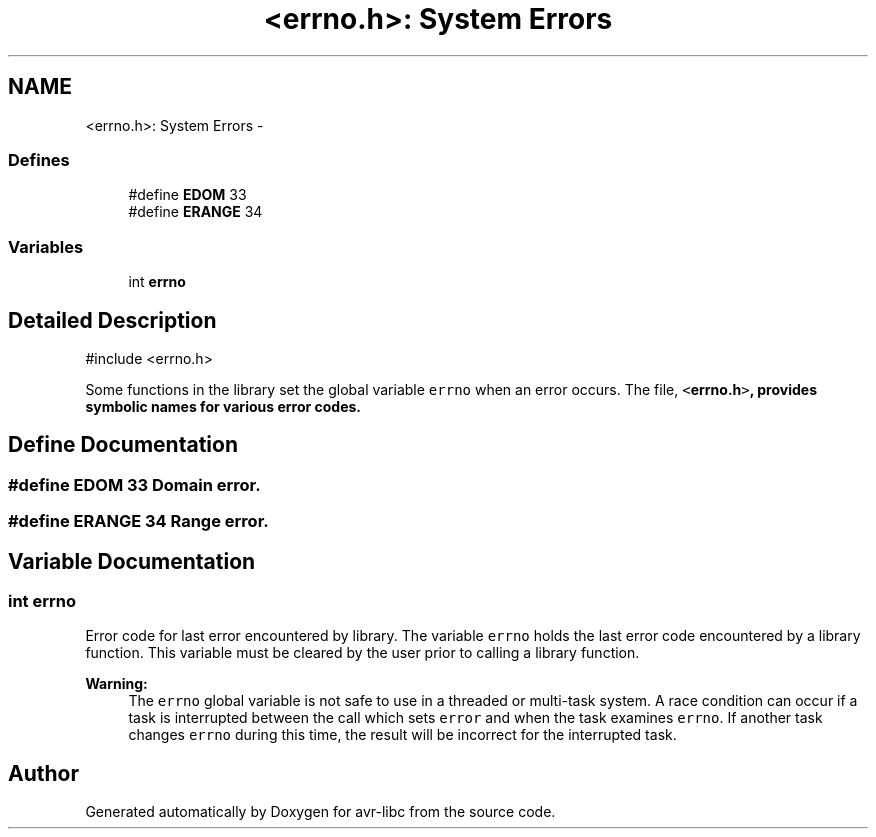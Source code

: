 .TH "<errno.h>: System Errors" 3 "9 Sep 2016" "Version 2.0.0" "avr-libc" \" -*- nroff -*-
.ad l
.nh
.SH NAME
<errno.h>: System Errors \- 
.SS "Defines"

.in +1c
.ti -1c
.RI "#define \fBEDOM\fP   33"
.br
.ti -1c
.RI "#define \fBERANGE\fP   34"
.br
.in -1c
.SS "Variables"

.in +1c
.ti -1c
.RI "int \fBerrno\fP"
.br
.in -1c
.SH "Detailed Description"
.PP 
.PP
.nf
 #include <errno.h>
.fi
.PP
.PP
Some functions in the library set the global variable \fCerrno\fP when an error occurs. The file, \fC<\fBerrno.h\fP>\fP, provides symbolic names for various error codes. 
.SH "Define Documentation"
.PP 
.SS "#define EDOM   33"Domain error. 
.SS "#define ERANGE   34"Range error. 
.SH "Variable Documentation"
.PP 
.SS "int \fBerrno\fP"
.PP
Error code for last error encountered by library. The variable \fCerrno\fP holds the last error code encountered by a library function. This variable must be cleared by the user prior to calling a library function.
.PP
\fBWarning:\fP
.RS 4
The \fCerrno\fP global variable is not safe to use in a threaded or multi-task system. A race condition can occur if a task is interrupted between the call which sets \fCerror\fP and when the task examines \fCerrno\fP. If another task changes \fCerrno\fP during this time, the result will be incorrect for the interrupted task. 
.RE
.PP

.SH "Author"
.PP 
Generated automatically by Doxygen for avr-libc from the source code.

